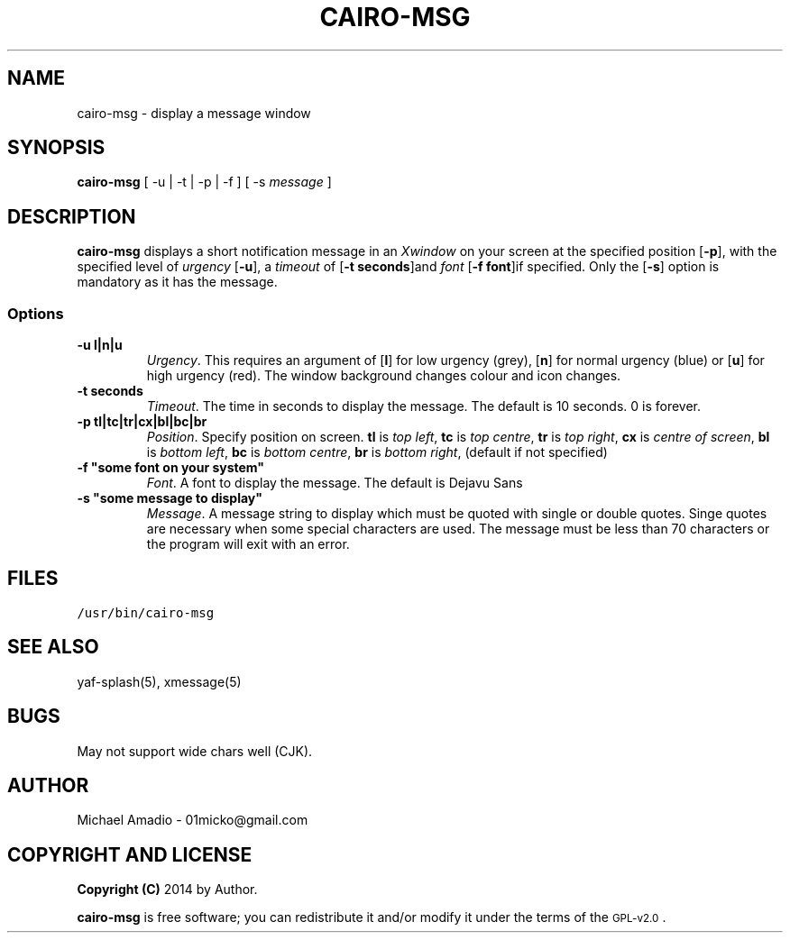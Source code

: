 .TH CAIRO-MSG 1 "20 July 14"
.SH NAME
cairo-msg \- display a message window
.SH SYNOPSIS
\fBcairo-msg\fP [ -u | -t | -p | -f ] [ -s \fImessage\fP ]
.SH DESCRIPTION
\fBcairo-msg\fP displays a short notification
message in an \fIXwindow\fP on your screen at 
the specified position [\fB-p\fP], with the specified
level of \fIurgency\fP [\fB-u\fP], a \fItimeout\fP of
[\fB-t seconds\fP]and \fIfont\fP [\fB-f font\fP]if specified.
Only the [\fB-s\fP] option is mandatory as it has the message.
.SS Options
.TP
\fB-u l|n|u\fP
\fIUrgency\fP. This requires an argument of
[\fBl\fP] for low urgency (grey), [\fBn\fP] for normal
urgency (blue) or [\fBu\fP] for high urgency (red).
The window background changes colour and icon changes.
.TP
\fB-t seconds\fP
\fITimeout\fP. The time in seconds to display the
message. The default is 10 seconds. 0 is forever.
.TP
\fB-p tl|tc|tr|cx|bl|bc|br\fR
\fIPosition\fP. Specify position on screen.
\fBtl\fP is \fItop left\fP,
\fBtc\fP is \fItop centre\fP,
\fBtr\fP is \fItop right\fP,
\fBcx\fP is \fIcentre of screen\fP,
\fBbl\fP is \fIbottom left\fP,
\fBbc\fP is \fIbottom centre\fP,
\fBbr\fP is \fIbottom right\fP, (default if not specified)
.TP
\fB-f "some font on your system"\fP
\fIFont\fP. A font to display the message. The default is Dejavu Sans
.TP
\fB-s "some message to display"\fP
\fIMessage\fP. A message string to display which must be quoted
with single or double quotes. Singe quotes are necessary when
some special characters are used. The message must be less than 70 
characters or the program will exit with an error.
.SH FILES
.TP
\fC/usr/bin/cairo-msg\fR
.SH "SEE ALSO"
yaf-splash(5), xmessage(5)
.SH BUGS
May not support wide chars well (CJK).
.SH "AUTHOR"
.IX Header "AUTHOR"
Michael Amadio - 01micko@gmail.com
.SH "COPYRIGHT AND LICENSE"
.IX Header "COPYRIGHT AND LICENSE"
\&\fBCopyright (C)\fR 2014 by Author.  
.PP
\&\fBcairo-msg\fR is free software; you can redistribute it and/or modify it
under the terms of the \s-1GPL-v2.0\s0.
